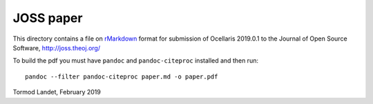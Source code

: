 JOSS paper
----------

This directory contains a file on rMarkdown_ format for submission of Ocellaris 2019.0.1 to the Journal of Open Source Software, http://joss.theoj.org/

To build the pdf you must have ``pandoc`` and ``pandoc-citeproc`` installed and then run::

    pandoc --filter pandoc-citeproc paper.md -o paper.pdf

.. _rMarkdown: https://rmarkdown.rstudio.com/

Tormod Landet, February 2019

